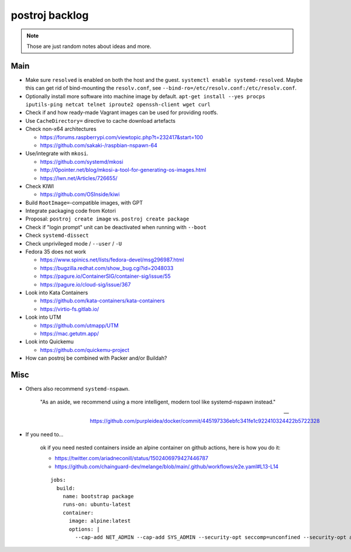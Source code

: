 ###############
postroj backlog
###############

.. note::

    Those are just random notes about ideas and more.


****
Main
****

- Make sure ``resolved`` is enabled on both the host and the guest.
  ``systemctl enable systemd-resolved``.
  Maybe this can get rid of bind-mounting the ``resolv.conf``, see
  ``--bind-ro=/etc/resolv.conf:/etc/resolv.conf``.
- Optionally install more software into machine image by default.
  ``apt-get install --yes procps iputils-ping netcat telnet iproute2 openssh-client wget curl``
- Check if and how ready-made Vagrant images can be used for providing rootfs.
- Use ``CacheDirectory=`` directive to cache download artefacts

- Check non-x64 architectures

  - https://forums.raspberrypi.com/viewtopic.php?t=232417&start=100
  - https://github.com/sakaki-/raspbian-nspawn-64

- Use/integrate with ``mkosi``.

  - https://github.com/systemd/mkosi
  - http://0pointer.net/blog/mkosi-a-tool-for-generating-os-images.html
  - https://lwn.net/Articles/726655/

- Check KIWI

  - https://github.com/OSInside/kiwi

- Build ``RootImage=``-compatible images, with GPT
- Integrate packaging code from Kotori
- Proposal: ``postroj create image`` vs. ``postroj create package``
- Check if "login prompt" unit can be deactivated when running with ``--boot``
- Check ``systemd-dissect``
- Check unprivileged mode / ``--user`` / ``-U``

- Fedora 35 does not work

  - https://www.spinics.net/lists/fedora-devel/msg296987.html
  - https://bugzilla.redhat.com/show_bug.cgi?id=2048033
  - https://pagure.io/ContainerSIG/container-sig/issue/55
  - https://pagure.io/cloud-sig/issue/367

- Look into Kata Containers

  - https://github.com/kata-containers/kata-containers
  - https://virtio-fs.gitlab.io/

- Look into UTM

  - https://github.com/utmapp/UTM
  - https://mac.getutm.app/

- Look into Quickemu

  - https://github.com/quickemu-project

- How can postroj be combined with Packer and/or Buildah?



****
Misc
****

- Others also recommend ``systemd-nspawn``.

    "As an aside, we recommend using a more intelligent, modern tool like systemd-nspawn instead."

    -- https://github.com/purpleidea/docker/commit/445197336ebfc341fe1c922410324422b5722328

- If you need to...

    ok if you need nested containers inside an alpine container on github actions, here is how you do it:

    - https://twitter.com/ariadneconill/status/1502406979427446787
    - https://github.com/chainguard-dev/melange/blob/main/.github/workflows/e2e.yaml#L13-L14

    ::

        jobs:
          build:
            name: bootstrap package
            runs-on: ubuntu-latest
            container:
              image: alpine:latest
              options: |
                --cap-add NET_ADMIN --cap-add SYS_ADMIN --security-opt seccomp=unconfined --security-opt apparmor:unconfined

